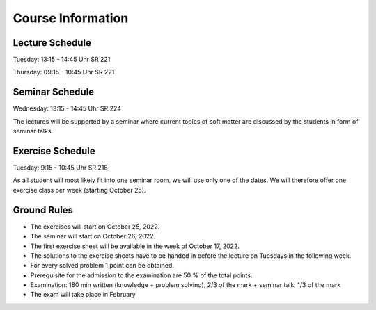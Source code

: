 
Course Information
==================

Lecture Schedule
----------------

Tuesday:	13:15 - 14:45 Uhr SR 221

Thursday:	09:15 - 10:45 Uhr SR 221


Seminar Schedule
----------------

Wednesday:	13:15 - 14:45 Uhr SR 224

The lectures will be supported by a seminar where current topics of soft matter are discussed by the students in form of seminar talks.



Exercise Schedule
----------------

Tuesday:	9:15 - 10:45 Uhr SR 218 

As all student will most likely fit into one seminar room, we will use only one of the dates.
We will therefore offer one exercise class per week (starting October 25).



Ground Rules
------------

* The exercises will start on October 25, 2022.
* The seminar will start on October 26, 2022.
* The first exercise sheet will be available in the week of October 17, 2022.
* The solutions to the exercise sheets have to be handed in before the lecture on Tuesdays in the following week.
* For every solved problem 1 point can be obtained.
* Prerequisite for the admission to the examination are 50 % of the total points.
* Examination: 180 min written (knowledge + problem solving), 2/3 of the mark + seminar talk, 1/3 of the mark
* The exam will take place in February

..
  Following info needs to be added at later stage
  * The exam will take place on February 16, 2022, 12.00 noon until 3.00 pm in the large lecture hall.
  * The retake exam will take place on March 23, 2022, 1.00 pm until 4.00 pm in SR 532.
  * You can use a self-written formula sheet of 1 page (front page, no back page) during the exam.
  * You can find the results of the retake exam in the internal area.



